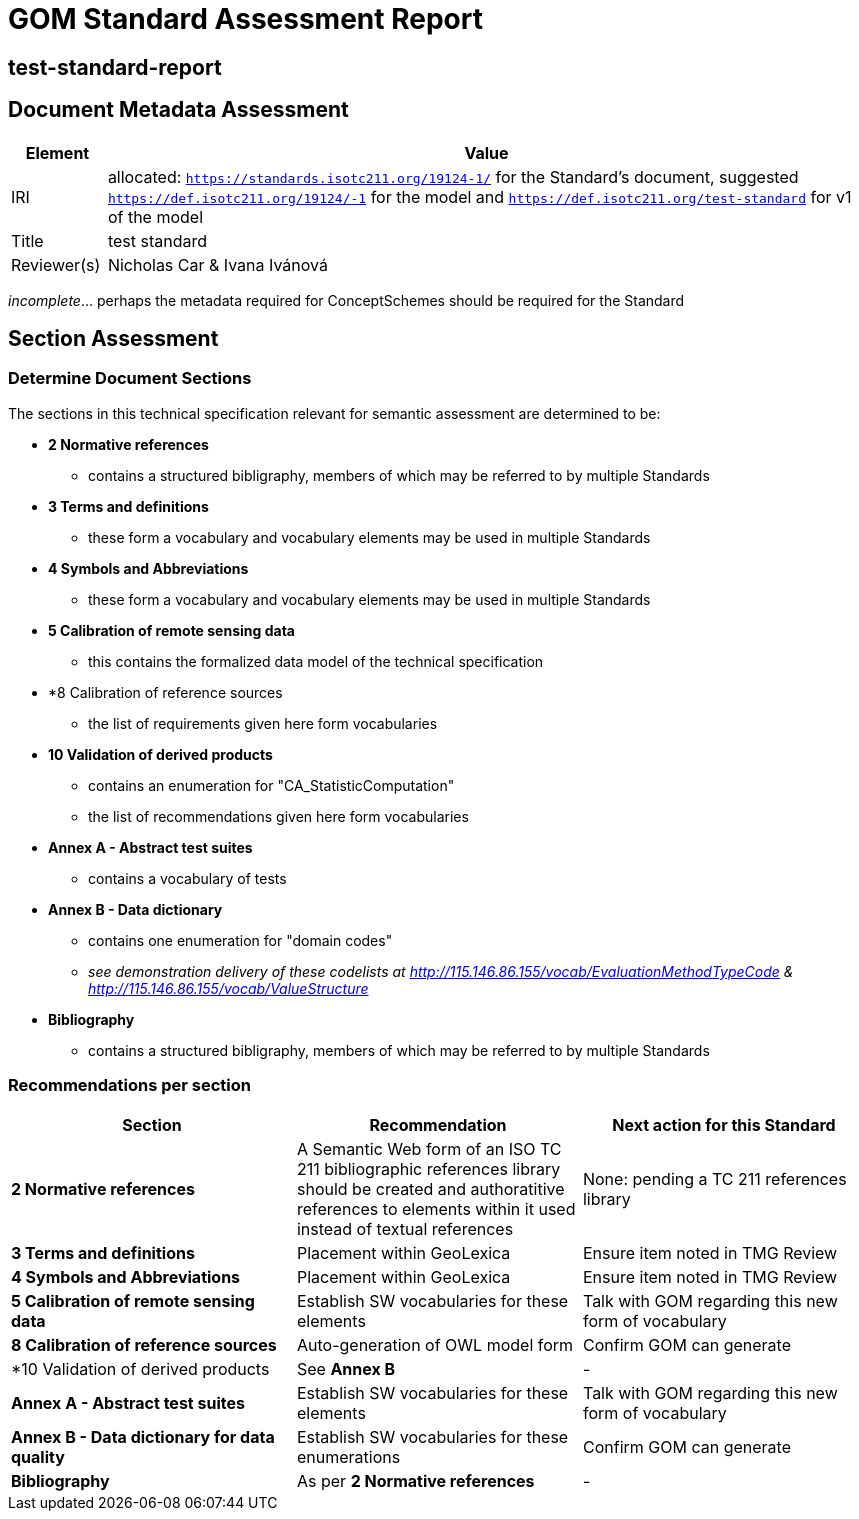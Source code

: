 = GOM Standard Assessment Report

== test-standard-report

== Document Metadata Assessment

[cols="1,8"]
|===
| Element | Value

| IRI | allocated: `https://standards.isotc211.org/19124-1/` for the Standard's document, suggested `https://def.isotc211.org/19124/-1` for the model and `https://def.isotc211.org/test-standard` for v1 of the model
| Title |test standard
| Reviewer(s) | Nicholas Car & Ivana Ivánová
|===

_incomplete_... perhaps the metadata required for ConceptSchemes should be required for the Standard

== Section Assessment

=== Determine Document Sections

The sections in this technical specification relevant for semantic assessment are determined to be:

* *2 Normative references*
** contains a structured bibligraphy, members of which may be referred to by multiple Standards
* *3 Terms and definitions*
** these form a vocabulary and vocabulary elements may be used in multiple Standards
* *4 Symbols and Abbreviations*
** these form a vocabulary and vocabulary elements may be used in multiple Standards
* *5 Calibration of remote sensing data*
** this contains the formalized data model of the technical specification
* *8 Calibration of reference sources
** the list of requirements given here form vocabularies
* *10 Validation of derived products*
** contains an enumeration for "CA_StatisticComputation"
** the list of recommendations given here form vocabularies
* *Annex A - Abstract test suites*
** contains a vocabulary of tests
* *Annex B - Data dictionary*
** contains one enumeration for "domain codes"
** _see demonstration delivery of these codelists at http://115.146.86.155/vocab/EvaluationMethodTypeCode & http://115.146.86.155/vocab/ValueStructure_
* *Bibliography*
** contains a structured bibligraphy, members of which may be referred to by multiple Standards

=== Recommendations per section

|===
| Section | Recommendation | Next action for this Standard

| *2 Normative references* 
| A Semantic Web form of an ISO TC 211 bibliographic references library should be created and authoratitive references to elements within it used instead of textual references
| None: pending a TC 211 references library

| *3 Terms and definitions* | Placement within GeoLexica | Ensure item noted in TMG Review
| *4 Symbols and Abbreviations* | Placement within GeoLexica | Ensure item noted in TMG Review
| *5 Calibration of remote sensing data* | Establish SW vocabularies for these elements | Talk with GOM regarding this new form of vocabulary
| *8 Calibration of reference sources* | Auto-generation of OWL model form | Confirm GOM can generate
| *10 Validation of derived products | See *Annex B* | -
| *Annex A - Abstract test suites* | Establish SW vocabularies for these elements | Talk with GOM regarding this new form of vocabulary
| *Annex B - Data dictionary for data quality* | Establish SW vocabularies for these enumerations | Confirm GOM can generate
| *Bibliography* | As per *2 Normative references* | -
|===
